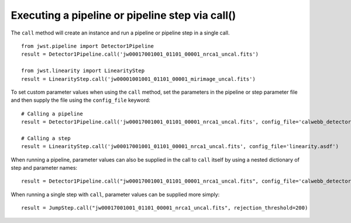 .. _call_examples:

Executing a pipeline or pipeline step via call()
================================================

The ``call`` method will create an instance and run a pipeline or pipeline step
in a single call.

::

 from jwst.pipeline import Detector1Pipeline
 result = Detector1Pipeline.call('jw00017001001_01101_00001_nrca1_uncal.fits')

 from jwst.linearity import LinearityStep
 result = LinearityStep.call('jw00001001001_01101_00001_mirimage_uncal.fits')


To set custom parameter values when using the ``call`` method, set
the parameters in the pipeline or step parameter file and
then supply the file using the ``config_file`` keyword:
::

 # Calling a pipeline
 result = Detector1Pipeline.call('jw00017001001_01101_00001_nrca1_uncal.fits', config_file='calwebb_detector1.asdf')

 # Calling a step
 result = LinearityStep.call('jw00017001001_01101_00001_nrca1_uncal.fits', config_file='linearity.asdf')


When running a pipeline, parameter values can also be supplied in the call to ``call`` itself by using a nested dictionary of step and
parameter names:

::

 result = Detector1Pipeline.call("jw00017001001_01101_00001_nrca1_uncal.fits", config_file='calwebb_detector1.asdf', steps={"jump":{"rejection_threshold": 200}})

When running a single step with ``call``, parameter values can be supplied more simply:

::

 result = JumpStep.call("jw00017001001_01101_00001_nrca1_uncal.fits", rejection_threshold=200)
